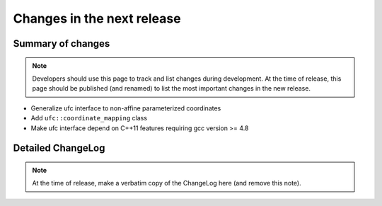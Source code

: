 ===========================
Changes in the next release
===========================


Summary of changes
==================

.. note:: Developers should use this page to track and list changes
          during development. At the time of release, this page should
          be published (and renamed) to list the most important
          changes in the new release.

- Generalize ufc interface to non-affine parameterized coordinates
- Add ``ufc::coordinate_mapping`` class
- Make ufc interface depend on C++11 features requiring gcc version >= 4.8


Detailed ChangeLog
==================

.. note:: At the time of release, make a verbatim copy of the
          ChangeLog here (and remove this note).

